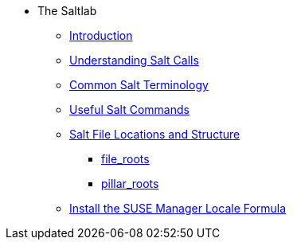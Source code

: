 * The Saltlab
** xref:quickstart3_chap_suma_salt_gs.adoc#salt.gs.guide.intro[Introduction]
** xref:quickstart3_chap_suma_salt_gs.adoc#salt.gs.guide.testing.first.minion[Understanding Salt Calls]
** xref:quickstart3_chap_suma_salt_gs.adoc#salt.gs.guide.term.overview[Common Salt Terminology]
** xref:quickstart3_chap_suma_salt_gs.adoc#salt.gs.guide.useful.salt.commands[Useful Salt Commands]
** xref:quickstart3_chap_suma_salt_gs.adoc#salt.gs.guide.salt.file.locations[Salt File Locations and Structure]
*** xref:quickstart3_chap_suma_salt_gs.adoc#salt.gs.guide.salt.file.locations.file.roots[file_roots]
*** xref:quickstart3_chap_suma_salt_gs.adoc#salt.gs.guide.salt.file.locations.pillar.roots[pillar_roots]
** xref:quickstart3_chap_suma_salt_gs.adoc#install-the-suse-manager-locale-formula[Install the SUSE Manager Locale Formula]
